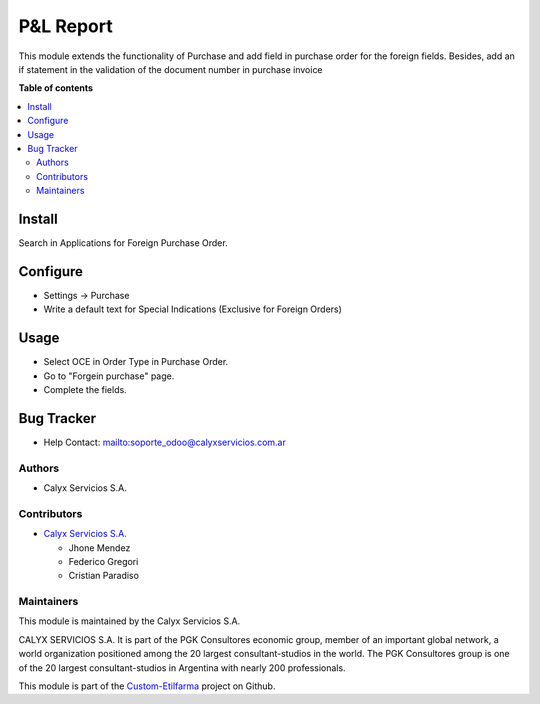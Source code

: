 ===========
P&L Report
===========

.. !!!!!!!!!!!!!!!!!!!!!!!!!!!!!!!!!!!!!!!!!!!!!!!!!!!!
   !! This file is intended to be in every module    !!
   !! to explain why and how it works.               !!
   !!!!!!!!!!!!!!!!!!!!!!!!!!!!!!!!!!!!!!!!!!!!!!!!!!!!


.. User https://shields.io for badge creation.
.. |badge1| image:: https://img.shields.io/badge/maturity-Stable-brightgreen
    :target: https://odoo-community.org/page/development-status
    :alt: Stable
.. |badge2| image:: https://img.shields.io/badge/licence-AGPL--3-blue.png
    :target: http://www.gnu.org/licenses/agpl-3.0-standalone.html
    :alt: License: AGPL-3
.. |badge3| image:: https://img.shields.io/badge/gitlab-calyxservicios--group%2Fodoo%2Fodoo--calyx-lightgray.png?logo=gitlab
    :target: https://gitlab.com/calyxservicios-group/odoo/odoo-calyx
    :alt: calyxservicios-group/odoo/odoo-calyx

|badge1| |badge2| |badge3|

.. !!! Description must be max 2-3 paragraphs, and is required.

This module extends the functionality of Purchase and add field in purchase order for the foreign fields. Besides, add an if
statement in the validation of the document number in purchase invoice

**Table of contents**

.. contents::
   :local:

.. !!! Instalation: must only be present if there are very specific installation instructions, such as installing non-python dependencies.The audience is systems administrators. ] To install this module, you need to: !!!

Install
=======

Search in Applications for Foreign Purchase Order.

.. !!! Configuration: This file is optional, it should explain how to configure the module before using it; it is aimed at advanced users. To configure this module, you need to:

Configure
=========

* Settings -> Purchase
* Write a default text for Special Indications (Exclusive for Foreign Orders)

Usage
=====

* Select OCE in Order Type in Purchase Order.
* Go to "Forgein purchase" page.
* Complete the fields.

Bug Tracker
===========

* Help Contact: `<soporte_odoo@calyxservicios.com.ar>`_


Authors
~~~~~~~

* Calyx Servicios S.A.

Contributors
~~~~~~~~~~~~

* `Calyx Servicios S.A. <http://www.calyxservicios.com.ar/>`_
  
  * Jhone Mendez
  * Federico Gregori
  * Cristian Paradiso

Maintainers
~~~~~~~~~~~

This module is maintained by the Calyx Servicios S.A.

.. image:: https://ss-static-01.esmsv.com/id/13290/galeriaimagenes/obtenerimagen/?width=120&height=40&id=sitio_logo&ultimaModificacion=2020-05-25+21%3A45%3A05
   :alt: Odoo Calyx Servicios S.A.
   :target: http://www.calyxservicios.com.ar/

CALYX SERVICIOS S.A. It is part of the PGK Consultores economic group, member of an important global network, a world organization positioned among the 20 largest consultant-studios in the world.
The PGK Consultores group is one of the 20 largest consultant-studios in Argentina with nearly 200 professionals.

This module is part of the `Custom-Etilfarma <https://github.com/calyxservicios-group/odoo/custom-etilfarma>`_ project on Github.
